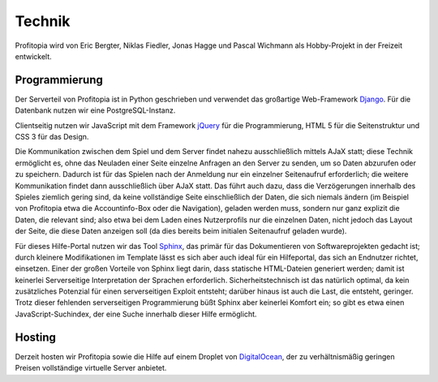 Technik
#######

Profitopia wird von Eric Bergter, Niklas Fiedler, Jonas Hagge und Pascal Wichmann als Hobby-Projekt in der Freizeit entwickelt.

Programmierung
==============

Der Serverteil von Profitopia ist in Python geschrieben und verwendet das großartige Web-Framework `Django`_. Für die Datenbank nutzen wir eine PostgreSQL-Instanz.

Clientseitig nutzen wir JavaScript mit dem Framework `jQuery`_ für die Programmierung, HTML 5 für die Seitenstruktur und CSS 3 für das Design.

Die Kommunikation zwischen dem Spiel und dem Server findet nahezu ausschließlich mittels AJaX statt; diese Technik ermöglicht es, ohne das Neuladen einer Seite einzelne Anfragen an den Server zu senden, um so Daten abzurufen oder zu speichern. Dadurch ist für das Spielen nach der Anmeldung nur ein einzelner Seitenaufruf erforderlich; die weitere Kommunikation findet dann ausschließlich über AJaX statt. Das führt auch dazu, dass die Verzögerungen innerhalb des Spieles ziemlich gering sind, da keine vollständige Seite einschließlich der Daten, die sich niemals ändern (im Beispiel von Profitopia etwa die Accountinfo-Box oder die Navigation), geladen werden muss, sondern nur ganz explizit die Daten, die relevant sind; also etwa bei dem Laden eines Nutzerprofils nur die einzelnen Daten, nicht jedoch das Layout der Seite, die diese Daten anzeigen soll (da dies bereits beim initialen Seitenaufruf geladen wurde).

Für dieses Hilfe-Portal nutzen wir das Tool `Sphinx`_, das primär für das Dokumentieren von Softwareprojekten gedacht ist; durch kleinere Modifikationen im Template lässt es sich aber auch ideal für ein Hilfeportal, das sich an Endnutzer richtet, einsetzen. Einer der großen Vorteile von Sphinx liegt darin, dass statische HTML-Dateien generiert werden; damit ist keinerlei Serverseitige Interpretation der Sprachen erforderlich. Sicherheitstechnisch ist das natürlich optimal, da kein zusätzliches Potenzial für einen serverseitigen Exploit entsteht; darüber hinaus ist auch die Last, die entsteht, geringer.
Trotz dieser fehlenden serverseitigen Programmierung büßt Sphinx aber keinerlei Komfort ein; so gibt es etwa einen JavaScript-Suchindex, der eine Suche innerhalb dieser Hilfe ermöglicht.


Hosting
=======

Derzeit hosten wir Profitopia sowie die Hilfe auf einem Droplet von `DigitalOcean`_, der zu verhältnismäßig geringen Preisen vollständige virtuelle Server anbietet.



.. _Django: https://www.djangoproject.com
.. _jQuery: http://jquery.com
.. _Sphinx: http://sphinx-doc.org
.. _DigitalOcean: https://digitalocean.com
